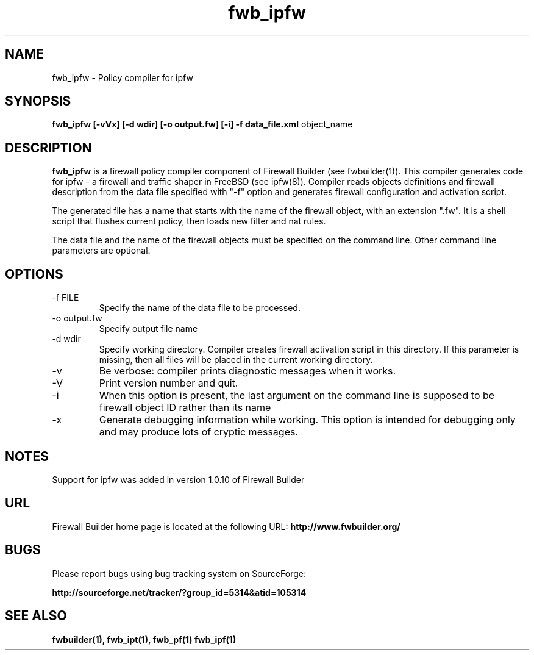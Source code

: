 .de Sp
.if n .sp
.if t .sp 0.4
..
.TH  fwb_ipfw  1 "" FWB "Firewall Builder"
.SH NAME
fwb_ipfw \- Policy compiler for ipfw
.SH SYNOPSIS

.B fwb_ipfw
.B [-vVx]
.B [-d wdir]
.B [-o output.fw]
.B [-i]
.B -f data_file.xml
object_name

.SH "DESCRIPTION"

.B fwb_ipfw
is a firewall policy compiler component of Firewall Builder (see
fwbuilder(1)). This compiler generates code for ipfw - a firewall and
traffic shaper in FreeBSD (see ipfw(8)). Compiler reads objects
definitions and firewall description from the data file specified with
"-f" option and generates firewall configuration and activation
script.

The generated file has a name that starts with the name of the
firewall object, with an extension ".fw". It is a shell script that
flushes current policy, then loads new filter and nat rules.  

The data file and the name of the firewall objects must be specified
on the command line. Other command line parameters are optional.


.SH OPTIONS
.IP "-f FILE"
Specify the name of the data file to be processed.

.IP "-o output.fw"
Specify output file name

.IP "-d wdir"
Specify working directory.  Compiler creates firewall activation
script in this directory.  If this parameter is missing, then all
files will be placed in the current working directory.

.IP "-v"
Be verbose: compiler prints diagnostic messages when it works.

.IP "-V"
Print version number and quit.

.IP "-i"
When this option is present, the last argument on the command line is
supposed to be firewall object ID rather than its name

.IP "-x"
Generate debugging information while working. This option is intended
for debugging only and may produce lots of cryptic messages.

.SH NOTES

Support for ipfw was added in version 1.0.10 of Firewall Builder


.SH URL
Firewall Builder home page is located at the following URL:
.B http://www.fwbuilder.org/

.SH BUGS
Please report bugs using bug tracking system on SourceForge: 

.BR http://sourceforge.net/tracker/?group_id=5314&atid=105314


.SH SEE ALSO
.BR fwbuilder(1),
.BR fwb_ipt(1),
.BR fwb_pf(1)
.BR fwb_ipf(1)

.P
